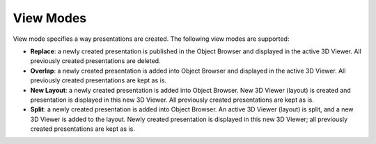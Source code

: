 .. _fields_view_modes_page:

**********
View Modes
**********

View mode specifies a way presentations are created. The following view modes are supported:

* **Replace**: a newly created presentation is published in the Object Browser and displayed in the active 3D Viewer.
  All previously created presentations are deleted.
* **Overlap**: a newly created presentation is added into Object Browser and displayed in the active 3D Viewer.
  All previously created presentations are kept as is.
* **New Layout**: a newly created presentation is added into Object Browser. New 3D Viewer (layout) is created and
  presentation is displayed in this new 3D Viewer. All previously created presentations are kept as is.
* **Split**: a newly created presentation is added into Object Browser. An active 3D Viewer (layout) is split,
  and a new 3D Viewer is added to the layout. Newly created presentation is displayed in this new 3D Viewer;
  all previously created presentations are kept as is.

